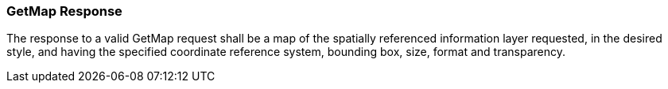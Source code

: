 === GetMap Response

The response to a valid GetMap request shall be a map of the spatially referenced information layer requested, in the desired style, and having the specified coordinate reference system, bounding box, size, format and transparency.
